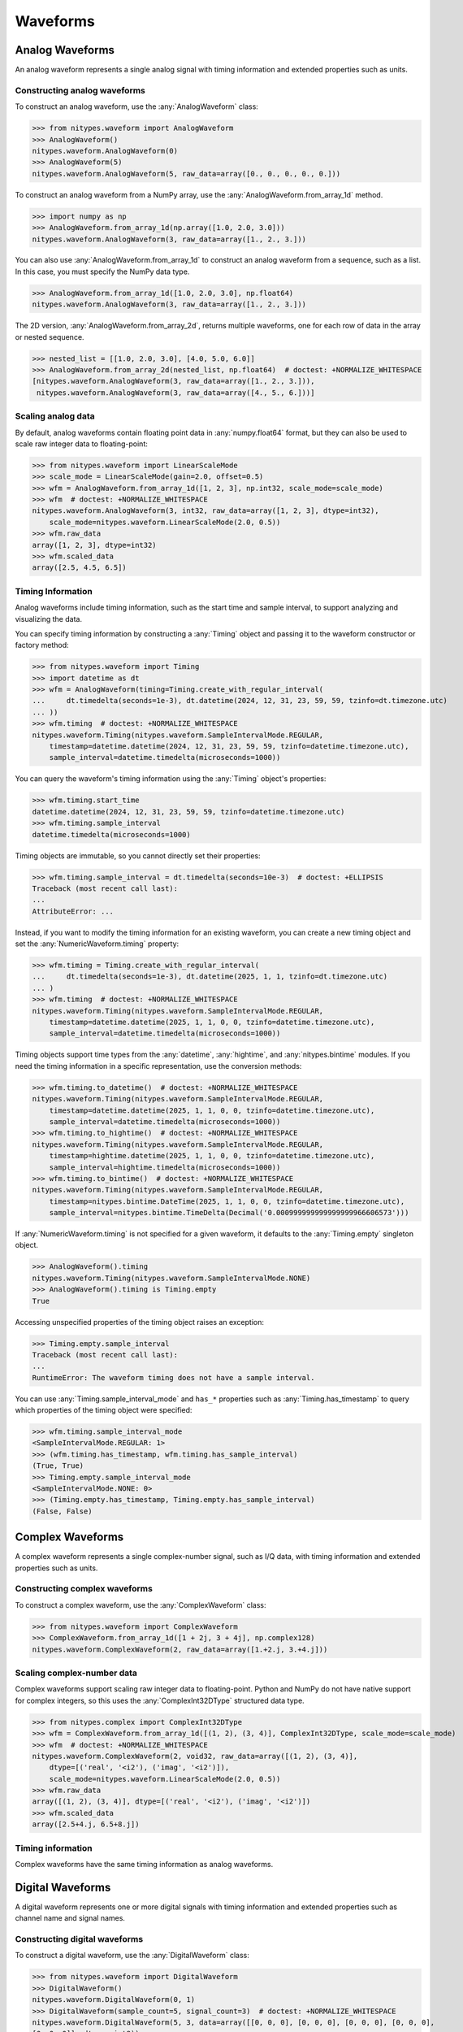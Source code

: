 Waveforms
=========

.. _analog-waveforms:

Analog Waveforms
----------------

An analog waveform represents a single analog signal with timing information and extended properties
such as units.

Constructing analog waveforms
^^^^^^^^^^^^^^^^^^^^^^^^^^^^^

To construct an analog waveform, use the :any:`AnalogWaveform` class:

>>> from nitypes.waveform import AnalogWaveform
>>> AnalogWaveform()
nitypes.waveform.AnalogWaveform(0)
>>> AnalogWaveform(5)
nitypes.waveform.AnalogWaveform(5, raw_data=array([0., 0., 0., 0., 0.]))

To construct an analog waveform from a NumPy array, use the :any:`AnalogWaveform.from_array_1d`
method.

>>> import numpy as np
>>> AnalogWaveform.from_array_1d(np.array([1.0, 2.0, 3.0]))
nitypes.waveform.AnalogWaveform(3, raw_data=array([1., 2., 3.]))

You can also use :any:`AnalogWaveform.from_array_1d` to construct an analog waveform from a
sequence, such as a list. In this case, you must specify the NumPy data type.

>>> AnalogWaveform.from_array_1d([1.0, 2.0, 3.0], np.float64)
nitypes.waveform.AnalogWaveform(3, raw_data=array([1., 2., 3.]))

The 2D version, :any:`AnalogWaveform.from_array_2d`, returns multiple waveforms, one for each row of
data in the array or nested sequence.

>>> nested_list = [[1.0, 2.0, 3.0], [4.0, 5.0, 6.0]]
>>> AnalogWaveform.from_array_2d(nested_list, np.float64)  # doctest: +NORMALIZE_WHITESPACE
[nitypes.waveform.AnalogWaveform(3, raw_data=array([1., 2., 3.])),
 nitypes.waveform.AnalogWaveform(3, raw_data=array([4., 5., 6.]))]

Scaling analog data
^^^^^^^^^^^^^^^^^^^

By default, analog waveforms contain floating point data in :any:`numpy.float64` format, but they
can also be used to scale raw integer data to floating-point:

>>> from nitypes.waveform import LinearScaleMode
>>> scale_mode = LinearScaleMode(gain=2.0, offset=0.5)
>>> wfm = AnalogWaveform.from_array_1d([1, 2, 3], np.int32, scale_mode=scale_mode)
>>> wfm  # doctest: +NORMALIZE_WHITESPACE
nitypes.waveform.AnalogWaveform(3, int32, raw_data=array([1, 2, 3], dtype=int32),
    scale_mode=nitypes.waveform.LinearScaleMode(2.0, 0.5))
>>> wfm.raw_data
array([1, 2, 3], dtype=int32)
>>> wfm.scaled_data
array([2.5, 4.5, 6.5])

Timing Information
^^^^^^^^^^^^^^^^^^

Analog waveforms include timing information, such as the start time and sample interval, to support
analyzing and visualizing the data.

You can specify timing information by constructing a :any:`Timing` object and passing it to the
waveform constructor or factory method:

>>> from nitypes.waveform import Timing
>>> import datetime as dt
>>> wfm = AnalogWaveform(timing=Timing.create_with_regular_interval(
...     dt.timedelta(seconds=1e-3), dt.datetime(2024, 12, 31, 23, 59, 59, tzinfo=dt.timezone.utc)
... ))
>>> wfm.timing  # doctest: +NORMALIZE_WHITESPACE
nitypes.waveform.Timing(nitypes.waveform.SampleIntervalMode.REGULAR,
    timestamp=datetime.datetime(2024, 12, 31, 23, 59, 59, tzinfo=datetime.timezone.utc),
    sample_interval=datetime.timedelta(microseconds=1000))

You can query the waveform's timing information using the :any:`Timing` object's properties:

>>> wfm.timing.start_time
datetime.datetime(2024, 12, 31, 23, 59, 59, tzinfo=datetime.timezone.utc)
>>> wfm.timing.sample_interval
datetime.timedelta(microseconds=1000)

Timing objects are immutable, so you cannot directly set their properties:

>>> wfm.timing.sample_interval = dt.timedelta(seconds=10e-3)  # doctest: +ELLIPSIS
Traceback (most recent call last):
...
AttributeError: ...

Instead, if you want to modify the timing information for an existing waveform, you can create a new
timing object and set the :any:`NumericWaveform.timing` property:

>>> wfm.timing = Timing.create_with_regular_interval(
...     dt.timedelta(seconds=1e-3), dt.datetime(2025, 1, 1, tzinfo=dt.timezone.utc)
... )
>>> wfm.timing  # doctest: +NORMALIZE_WHITESPACE
nitypes.waveform.Timing(nitypes.waveform.SampleIntervalMode.REGULAR,
    timestamp=datetime.datetime(2025, 1, 1, 0, 0, tzinfo=datetime.timezone.utc),
    sample_interval=datetime.timedelta(microseconds=1000))

Timing objects support time types from the :any:`datetime`, :any:`hightime`, and
:any:`nitypes.bintime` modules. If you need the timing information in a specific representation, use
the conversion methods:

>>> wfm.timing.to_datetime()  # doctest: +NORMALIZE_WHITESPACE
nitypes.waveform.Timing(nitypes.waveform.SampleIntervalMode.REGULAR,
    timestamp=datetime.datetime(2025, 1, 1, 0, 0, tzinfo=datetime.timezone.utc),
    sample_interval=datetime.timedelta(microseconds=1000))
>>> wfm.timing.to_hightime()  # doctest: +NORMALIZE_WHITESPACE
nitypes.waveform.Timing(nitypes.waveform.SampleIntervalMode.REGULAR,
    timestamp=hightime.datetime(2025, 1, 1, 0, 0, tzinfo=datetime.timezone.utc),
    sample_interval=hightime.timedelta(microseconds=1000))
>>> wfm.timing.to_bintime()  # doctest: +NORMALIZE_WHITESPACE
nitypes.waveform.Timing(nitypes.waveform.SampleIntervalMode.REGULAR,
    timestamp=nitypes.bintime.DateTime(2025, 1, 1, 0, 0, tzinfo=datetime.timezone.utc),
    sample_interval=nitypes.bintime.TimeDelta(Decimal('0.000999999999999999966606573')))

If :any:`NumericWaveform.timing` is not specified for a given waveform, it defaults to the
:any:`Timing.empty` singleton object.

>>> AnalogWaveform().timing
nitypes.waveform.Timing(nitypes.waveform.SampleIntervalMode.NONE)
>>> AnalogWaveform().timing is Timing.empty
True

Accessing unspecified properties of the timing object raises an exception:

>>> Timing.empty.sample_interval
Traceback (most recent call last):
...
RuntimeError: The waveform timing does not have a sample interval.

You can use :any:`Timing.sample_interval_mode` and ``has_*`` properties such as
:any:`Timing.has_timestamp` to query which properties of the timing object were specified:

>>> wfm.timing.sample_interval_mode
<SampleIntervalMode.REGULAR: 1>
>>> (wfm.timing.has_timestamp, wfm.timing.has_sample_interval)
(True, True)
>>> Timing.empty.sample_interval_mode
<SampleIntervalMode.NONE: 0>
>>> (Timing.empty.has_timestamp, Timing.empty.has_sample_interval)
(False, False)

.. _complex-waveforms:

Complex Waveforms
-----------------

A complex waveform represents a single complex-number signal, such as I/Q data, with timing
information and extended properties such as units.

Constructing complex waveforms
^^^^^^^^^^^^^^^^^^^^^^^^^^^^^^

To construct a complex waveform, use the :any:`ComplexWaveform` class:

>>> from nitypes.waveform import ComplexWaveform
>>> ComplexWaveform.from_array_1d([1 + 2j, 3 + 4j], np.complex128)
nitypes.waveform.ComplexWaveform(2, raw_data=array([1.+2.j, 3.+4.j]))

Scaling complex-number data
^^^^^^^^^^^^^^^^^^^^^^^^^^^

Complex waveforms support scaling raw integer data to floating-point. Python and NumPy do not have
native support for complex integers, so this uses the :any:`ComplexInt32DType` structured data type.

>>> from nitypes.complex import ComplexInt32DType
>>> wfm = ComplexWaveform.from_array_1d([(1, 2), (3, 4)], ComplexInt32DType, scale_mode=scale_mode)
>>> wfm  # doctest: +NORMALIZE_WHITESPACE
nitypes.waveform.ComplexWaveform(2, void32, raw_data=array([(1, 2), (3, 4)],
    dtype=[('real', '<i2'), ('imag', '<i2')]),
    scale_mode=nitypes.waveform.LinearScaleMode(2.0, 0.5))
>>> wfm.raw_data
array([(1, 2), (3, 4)], dtype=[('real', '<i2'), ('imag', '<i2')])
>>> wfm.scaled_data
array([2.5+4.j, 6.5+8.j])

Timing information
^^^^^^^^^^^^^^^^^^

Complex waveforms have the same timing information as analog waveforms.

.. _digital-waveforms:

Digital Waveforms
-----------------

A digital waveform represents one or more digital signals with timing information and extended
properties such as channel name and signal names.

Constructing digital waveforms
^^^^^^^^^^^^^^^^^^^^^^^^^^^^^^

To construct a digital waveform, use the :any:`DigitalWaveform` class:

>>> from nitypes.waveform import DigitalWaveform
>>> DigitalWaveform()
nitypes.waveform.DigitalWaveform(0, 1)
>>> DigitalWaveform(sample_count=5, signal_count=3)  # doctest: +NORMALIZE_WHITESPACE
nitypes.waveform.DigitalWaveform(5, 3, data=array([[0, 0, 0], [0, 0, 0], [0, 0, 0], [0, 0, 0],
[0, 0, 0]], dtype=uint8))

When displaying a digital waveform as a string, the first number is the sample count and the second
number is the signal count.

To construct a digital waveform from a NumPy array of line data, use the
:any:`DigitalWaveform.from_lines` method. Each array element represents a digital state, such as 1
for "on" or 0 for "off". The line data should be in a 1D array indexed by sample or a 2D array
indexed by (sample, signal). The digital waveform displays the line data as a 2D array.

>>> import numpy as np
>>> DigitalWaveform.from_lines(np.array([0, 1, 0], np.uint8))
nitypes.waveform.DigitalWaveform(3, 1, data=array([[0], [1], [0]], dtype=uint8))
>>> DigitalWaveform.from_lines(np.array([[0, 0], [1, 0], [0, 1], [1, 1]], np.uint8))
nitypes.waveform.DigitalWaveform(4, 2, data=array([[0, 0], [1, 0], [0, 1], [1, 1]], dtype=uint8))

You can also use :any:`DigitalWaveform.from_lines` to construct a digital waveform from a sequence,
such as a list.

>>> DigitalWaveform.from_lines([[0, 0], [1, 0], [0, 1], [1, 1]])
nitypes.waveform.DigitalWaveform(4, 2, data=array([[0, 0], [1, 0], [0, 1], [1, 1]], dtype=uint8))

To construct a digital waveform from a NumPy array of port data, use the
:any:`DigitalWaveform.from_port` method. Each element of the port data array represents a digital
sample taken over a port of signals. Each bit in the sample is a signal value, either 1 for "on" or
0 for "off". The least significant bit of the sample is placed at signal index 0 of the
DigitalWaveform.

>>> DigitalWaveform.from_port(np.array([0, 1, 2, 3], np.uint8))  # doctest: +NORMALIZE_WHITESPACE
nitypes.waveform.DigitalWaveform(4, 8, data=array([[0, 0, 0, 0, 0, 0, 0, 0],
[1, 0, 0, 0, 0, 0, 0, 0], [0, 1, 0, 0, 0, 0, 0, 0], [1, 1, 0, 0, 0, 0, 0, 0]], dtype=uint8))

You can use a mask to specify which lines in the port to include in the waveform.

>>> DigitalWaveform.from_port(np.array([0, 1, 2, 3], np.uint8), 0x3)
nitypes.waveform.DigitalWaveform(4, 2, data=array([[0, 0], [1, 0], [0, 1], [1, 1]], dtype=uint8))

You can also use a non-NumPy sequence such as a list, but you must specify a mask so the waveform
knows how many bits are in each list element.

>>> DigitalWaveform.from_port([0, 1, 2, 3], 0x3)
nitypes.waveform.DigitalWaveform(4, 2, data=array([[0, 0], [1, 0], [0, 1], [1, 1]], dtype=uint8))

The 2D version, :any:`DigitalWaveform.from_ports`, returns multiple waveforms, one for each row of
data in the array or nested sequence.

>>> nested_list = [[0, 1, 2, 3], [3, 0, 3, 0]]
>>> DigitalWaveform.from_ports(nested_list, [0x3, 0x3])  # doctest: +NORMALIZE_WHITESPACE
[nitypes.waveform.DigitalWaveform(4, 2, data=array([[0, 0], [1, 0], [0, 1], [1, 1]], dtype=uint8)),
 nitypes.waveform.DigitalWaveform(4, 2, data=array([[1, 1], [0, 0], [1, 1], [0, 0]], dtype=uint8))]

Digital signals
^^^^^^^^^^^^^^^

You can access individual signals using the :any:`DigitalWaveform.signals` property.

>>> wfm = DigitalWaveform.from_port([0, 1, 2, 3], 0x3)
>>> wfm.signals[0]
nitypes.waveform.DigitalWaveformSignal(data=array([0, 1, 0, 1], dtype=uint8))
>>> wfm.signals[1]
nitypes.waveform.DigitalWaveformSignal(data=array([0, 0, 1, 1], dtype=uint8))

The :any:`DigitalWaveformSignal.data` property returns a view of the data for that signal.

>>> wfm.signals[0].data
array([0, 1, 0, 1], dtype=uint8)

Digital signal names
^^^^^^^^^^^^^^^^^^^^

The :any:`DigitalWaveformSignal.name` property allows you to get and set the signal names.

>>> wfm.signals[0].name = "port0/line0"
>>> wfm.signals[1].name = "port0/line1"
>>> wfm.signals[0].name
'port0/line0'
>>> wfm.signals[0]
nitypes.waveform.DigitalWaveformSignal(name='port0/line0', data=array([0, 1, 0, 1], dtype=uint8))

The signal names are stored in the ``NI_LineNames`` extended property on the digital waveform.

>>> wfm.extended_properties["NI_LineNames"]
'port0/line0, port0/line1'

When creating a digital waveform, you can directly set the ``NI_LineNames`` extended property.

>>> wfm = DigitalWaveform.from_port([2, 4], 0x7,
... extended_properties={"NI_LineNames": "Dev1/port1/line4, Dev1/port1/line5, Dev1/port1/line6"})
>>> wfm.signals[0]
nitypes.waveform.DigitalWaveformSignal(name='Dev1/port1/line4', data=array([0, 0], dtype=uint8))
>>> wfm.signals[1]
nitypes.waveform.DigitalWaveformSignal(name='Dev1/port1/line5', data=array([1, 0], dtype=uint8))
>>> wfm.signals[2]
nitypes.waveform.DigitalWaveformSignal(name='Dev1/port1/line6', data=array([0, 1], dtype=uint8))

Digital state types
^^^^^^^^^^^^^^^^^^^

By default, digital waveforms use a NumPy ``dtype`` of :any:`numpy.uint8`, which uses a byte of
memory for each digital state.

Using ``np.uint8`` allows the waveform to contain digital states other than "on" or off", such as
such as :any:`DigitalState.FORCE_OFF` (``X``) or :any:`DigitalState.COMPARE_HIGH` (``H``). This
capability is used for digital pattern applications.

You can also construct a digital waveform using a NumPy ``dtype`` of :any:`numpy.bool`. This also
uses a byte of memory for each digital state, but it restricts the states to "on" and "off".

Testing digital waveforms
^^^^^^^^^^^^^^^^^^^^^^^^^

You can use :any:`DigitalWaveform.test` to compare an acquired waveform against an expected
waveform. This returns a :any:`DigitalWaveformTestResult` object, which has a Boolean ``success``
property and a ``failures`` property containing a collection of :any:`DigitalWaveformFailure`
objects, which indicate the location of each test failure.

Here is an example. The expected waveform counts in binary using ``COMPARE_LOW`` (``L``) and
``COMPARE_HIGH`` (``H``), but signal 1 of the actual waveform is stuck high.

>>> from nitypes.waveform import DigitalState
>>> actual = DigitalWaveform.from_lines([[0, 1], [1, 1], [0, 1], [1, 1]])
>>> expected = DigitalWaveform.from_lines([[DigitalState.COMPARE_LOW, DigitalState.COMPARE_LOW],
... [DigitalState.COMPARE_HIGH, DigitalState.COMPARE_LOW],
... [DigitalState.COMPARE_LOW, DigitalState.COMPARE_HIGH],
... [DigitalState.COMPARE_HIGH, DigitalState.COMPARE_HIGH]])
>>> result = actual.test(expected)
>>> result.success
False
>>> len(result.failures)
2

The failures indicate the sample indices into the actual and expected waveforms, the signal index,
and the digital state from the actual and expected waveforms:

>>> result.failures[0]  # doctest: +NORMALIZE_WHITESPACE
DigitalWaveformFailure(sample_index=0, expected_sample_index=0, signal_index=1,
actual_state=<DigitalState.FORCE_UP: 1>, expected_state=<DigitalState.COMPARE_LOW: 3>)
>>> result.failures[1]  # doctest: +NORMALIZE_WHITESPACE
DigitalWaveformFailure(sample_index=1, expected_sample_index=1, signal_index=1,
actual_state=<DigitalState.FORCE_UP: 1>, expected_state=<DigitalState.COMPARE_LOW: 3>)

Timing information
^^^^^^^^^^^^^^^^^^

Digital waveforms have the same timing information as analog waveforms.

.. _frequency-spectrums:

Frequency Spectrums
-------------------

A frequency spectrum represents an analog signal with frequency information and extended properties
such as units.

Constructing spectrums
^^^^^^^^^^^^^^^^^^^^^^

To construct a spectrum, use the :any:`Spectrum` class:

>>> from nitypes.waveform import Spectrum
>>> Spectrum.from_array_1d([1, 2, 3], np.float64, start_frequency=100, frequency_increment=10)  # doctest: +NORMALIZE_WHITESPACE
nitypes.waveform.Spectrum(3, data=array([1., 2., 3.]), start_frequency=100.0,
    frequency_increment=10.0)